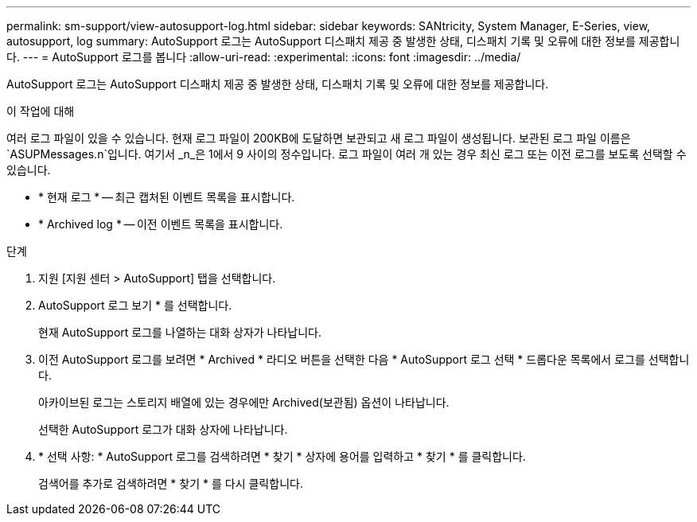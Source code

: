 ---
permalink: sm-support/view-autosupport-log.html 
sidebar: sidebar 
keywords: SANtricity, System Manager, E-Series, view, autosupport, log 
summary: AutoSupport 로그는 AutoSupport 디스패치 제공 중 발생한 상태, 디스패치 기록 및 오류에 대한 정보를 제공합니다. 
---
= AutoSupport 로그를 봅니다
:allow-uri-read: 
:experimental: 
:icons: font
:imagesdir: ../media/


[role="lead"]
AutoSupport 로그는 AutoSupport 디스패치 제공 중 발생한 상태, 디스패치 기록 및 오류에 대한 정보를 제공합니다.

.이 작업에 대해
여러 로그 파일이 있을 수 있습니다. 현재 로그 파일이 200KB에 도달하면 보관되고 새 로그 파일이 생성됩니다. 보관된 로그 파일 이름은 `ASUPMessages.n`입니다. 여기서 _n_은 1에서 9 사이의 정수입니다. 로그 파일이 여러 개 있는 경우 최신 로그 또는 이전 로그를 보도록 선택할 수 있습니다.

* * 현재 로그 * -- 최근 캡처된 이벤트 목록을 표시합니다.
* * Archived log * -- 이전 이벤트 목록을 표시합니다.


.단계
. 지원 [지원 센터 > AutoSupport] 탭을 선택합니다.
. AutoSupport 로그 보기 * 를 선택합니다.
+
현재 AutoSupport 로그를 나열하는 대화 상자가 나타납니다.

. 이전 AutoSupport 로그를 보려면 * Archived * 라디오 버튼을 선택한 다음 * AutoSupport 로그 선택 * 드롭다운 목록에서 로그를 선택합니다.
+
아카이브된 로그는 스토리지 배열에 있는 경우에만 Archived(보관됨) 옵션이 나타납니다.

+
선택한 AutoSupport 로그가 대화 상자에 나타납니다.

. * 선택 사항: * AutoSupport 로그를 검색하려면 * 찾기 * 상자에 용어를 입력하고 * 찾기 * 를 클릭합니다.
+
검색어를 추가로 검색하려면 * 찾기 * 를 다시 클릭합니다.


